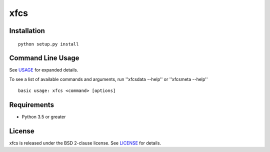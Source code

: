 xfcs
=======



Installation
------------

::

    python setup.py install

Command Line Usage
------------------

See
`USAGE <https://github.com/j4c0bs/xfcs/blob/master/docs/usage.md>`_
for expanded details.

To see a list of available commands and arguments, run ''xfcsdata --help'' or ''xfcsmeta --help''

::

    basic usage: xfcs <command> [options]

Requirements
------------

-  Python 3.5 or greater

License
-------

xfcs is released under the BSD 2-clause license. See
`LICENSE <https://raw.githubusercontent.com/j4c0bs/xfcs/master/LICENSE.txt>`_
for details.
